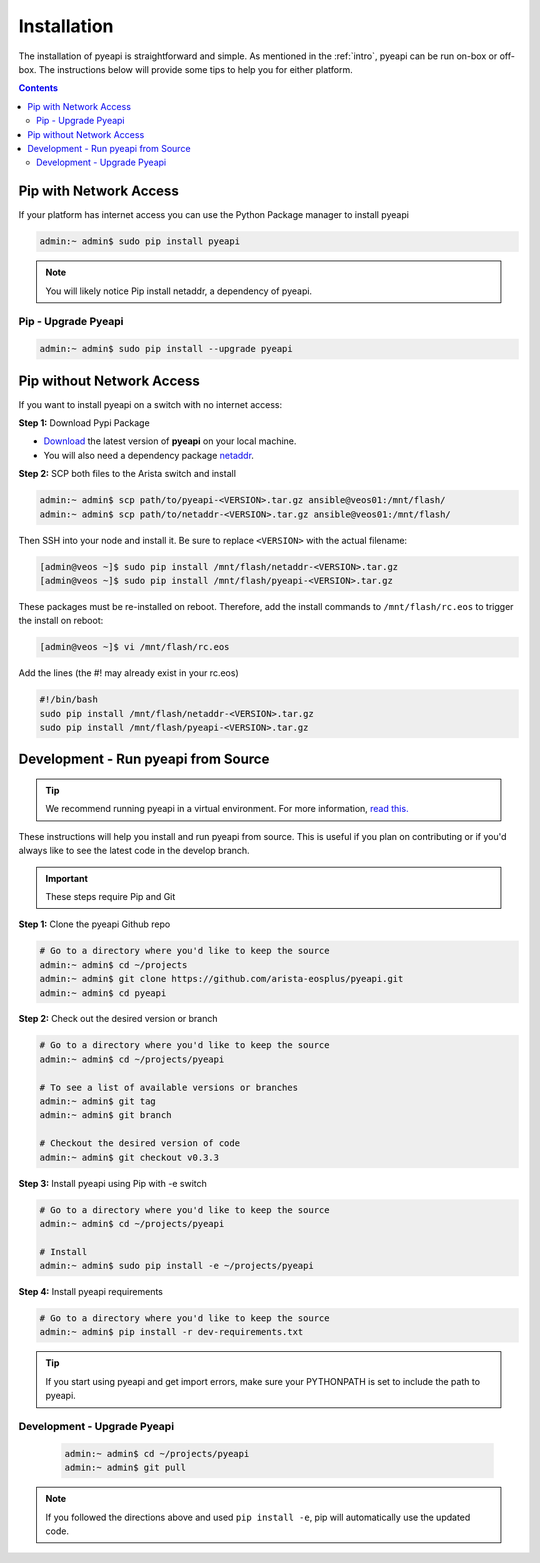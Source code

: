 .. _install:

############
Installation
############

The installation of pyeapi is straightforward and simple. As mentioned in the
:ref:`intro`, pyeapi can be run on-box or off-box. The instructions below
will provide some tips to help you for either platform.

.. contents::
  :depth: 3

***********************
Pip with Network Access
***********************

If your platform has internet access you can use the Python Package manager
to install pyeapi

.. code-block:: console

  admin:~ admin$ sudo pip install pyeapi

.. Note:: You will likely notice Pip install netaddr, a dependency of pyeapi.


Pip - Upgrade Pyeapi
====================

.. code-block:: console

  admin:~ admin$ sudo pip install --upgrade pyeapi


**************************
Pip without Network Access
**************************

If you want to install pyeapi on a switch with no internet access:

**Step 1:** Download Pypi Package

- `Download <https://pypi.python.org/pypi/pyeapi>`_ the latest version of **pyeapi** on your local machine.
- You will also need a dependency package `netaddr <https://pypi.python.org/pypi/netaddr>`_.

**Step 2:** SCP both files to the Arista switch and install

.. code-block:: console

  admin:~ admin$ scp path/to/pyeapi-<VERSION>.tar.gz ansible@veos01:/mnt/flash/
  admin:~ admin$ scp path/to/netaddr-<VERSION>.tar.gz ansible@veos01:/mnt/flash/

Then SSH into your node and install it. Be sure to replace ``<VERSION>`` with the
actual filename:

.. code-block:: console

  [admin@veos ~]$ sudo pip install /mnt/flash/netaddr-<VERSION>.tar.gz
  [admin@veos ~]$ sudo pip install /mnt/flash/pyeapi-<VERSION>.tar.gz

These packages must be re-installed on reboot. Therefore, add the install
commands to ``/mnt/flash/rc.eos`` to trigger the install on reboot:

.. code-block:: console

  [admin@veos ~]$ vi /mnt/flash/rc.eos

Add the lines (the #! may already exist in your rc.eos)

.. code-block:: console

  #!/bin/bash
  sudo pip install /mnt/flash/netaddr-<VERSION>.tar.gz
  sudo pip install /mnt/flash/pyeapi-<VERSION>.tar.gz


************************************
Development - Run pyeapi from Source
************************************

.. Tip:: We recommend running pyeapi in a virtual environment. For more
         information, `read this. <http://docs.python-guide.org/en/latest/dev/virtualenvs/>`_

These instructions will help you install and run pyeapi from source. This
is useful if you plan on contributing or if you'd always like to see the latest
code in the develop branch.

.. Important:: These steps require Pip and Git

**Step 1:** Clone the pyeapi Github repo

.. code-block:: shell

  # Go to a directory where you'd like to keep the source
  admin:~ admin$ cd ~/projects
  admin:~ admin$ git clone https://github.com/arista-eosplus/pyeapi.git
  admin:~ admin$ cd pyeapi

**Step 2:** Check out the desired version or branch

.. code-block:: shell

  # Go to a directory where you'd like to keep the source
  admin:~ admin$ cd ~/projects/pyeapi

  # To see a list of available versions or branches
  admin:~ admin$ git tag
  admin:~ admin$ git branch

  # Checkout the desired version of code
  admin:~ admin$ git checkout v0.3.3

**Step 3:** Install pyeapi using Pip with -e switch

.. code-block:: shell

  # Go to a directory where you'd like to keep the source
  admin:~ admin$ cd ~/projects/pyeapi

  # Install
  admin:~ admin$ sudo pip install -e ~/projects/pyeapi

**Step 4:** Install pyeapi requirements

.. code-block:: shell

  # Go to a directory where you'd like to keep the source
  admin:~ admin$ pip install -r dev-requirements.txt

.. Tip:: If you start using pyeapi and get import errors, make sure your
         PYTHONPATH is set to include the path to pyeapi.


Development - Upgrade Pyeapi
============================

 .. code-block:: shell

   admin:~ admin$ cd ~/projects/pyeapi
   admin:~ admin$ git pull

.. Note:: If you followed the directions above and used ``pip install -e``,
          pip will automatically use the updated code.
